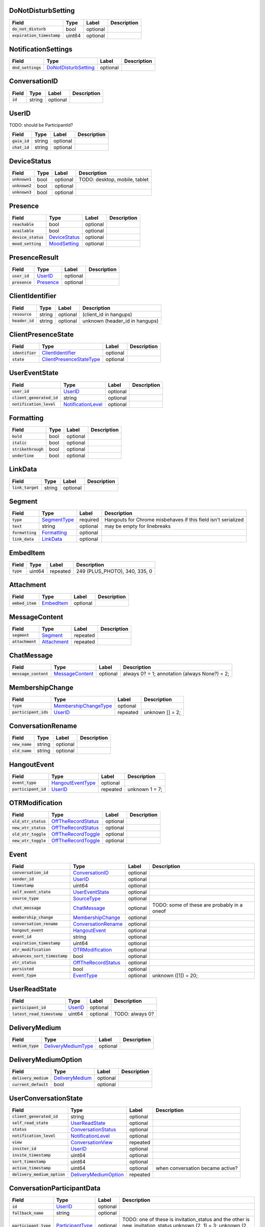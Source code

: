 .. This file was automatically generated from hangups/hangouts.proto and should be be edited directly.

DoNotDisturbSetting
-------------------

============================ ====== ======== ===========
Field                        Type   Label    Description
============================ ====== ======== ===========
:code:`do_not_disturb`       bool   optional            
:code:`expiration_timestamp` uint64 optional            
============================ ====== ======== ===========

NotificationSettings
--------------------

==================== ====================== ======== ===========
Field                Type                   Label    Description
==================== ====================== ======== ===========
:code:`dnd_settings` `DoNotDisturbSetting`_ optional            
==================== ====================== ======== ===========

ConversationID
--------------

========== ====== ======== ===========
Field      Type   Label    Description
========== ====== ======== ===========
:code:`id` string optional            
========== ====== ======== ===========

UserID
------

TODO: should be ParticipantId?

=============== ====== ======== ===========
Field           Type   Label    Description
=============== ====== ======== ===========
:code:`gaia_id` string optional            
:code:`chat_id` string optional            
=============== ====== ======== ===========

DeviceStatus
------------

================ ==== ======== =============================
Field            Type Label    Description                  
================ ==== ======== =============================
:code:`unknown1` bool optional TODO: desktop, mobile, tablet
:code:`unknown2` bool optional                              
:code:`unknown3` bool optional                              
================ ==== ======== =============================

Presence
--------

===================== =============== ======== ===========
Field                 Type            Label    Description
===================== =============== ======== ===========
:code:`reachable`     bool            optional            
:code:`available`     bool            optional            
:code:`device_status` `DeviceStatus`_ optional            
:code:`mood_setting`  `MoodSetting`_  optional            
===================== =============== ======== ===========

PresenceResult
--------------

================ =========== ======== ===========
Field            Type        Label    Description
================ =========== ======== ===========
:code:`user_id`  `UserID`_   optional            
:code:`presence` `Presence`_ optional            
================ =========== ======== ===========

ClientIdentifier
----------------

================= ====== ======== ==============================
Field             Type   Label    Description                   
================= ====== ======== ==============================
:code:`resource`  string optional (client_id in hangups)        
:code:`header_id` string optional unknown (header_id in hangups)
================= ====== ======== ==============================

ClientPresenceState
-------------------

================== ========================== ======== ===========
Field              Type                       Label    Description
================== ========================== ======== ===========
:code:`identifier` `ClientIdentifier`_        optional            
:code:`state`      `ClientPresenceStateType`_ optional            
================== ========================== ======== ===========

UserEventState
--------------

=========================== ==================== ======== ===========
Field                       Type                 Label    Description
=========================== ==================== ======== ===========
:code:`user_id`             `UserID`_            optional            
:code:`client_generated_id` string               optional            
:code:`notification_level`  `NotificationLevel`_ optional            
=========================== ==================== ======== ===========

Formatting
----------

===================== ==== ======== ===========
Field                 Type Label    Description
===================== ==== ======== ===========
:code:`bold`          bool optional            
:code:`italic`        bool optional            
:code:`strikethrough` bool optional            
:code:`underline`     bool optional            
===================== ==== ======== ===========

LinkData
--------

=================== ====== ======== ===========
Field               Type   Label    Description
=================== ====== ======== ===========
:code:`link_target` string optional            
=================== ====== ======== ===========

Segment
-------

================== ============== ======== =============================================================
Field              Type           Label    Description                                                  
================== ============== ======== =============================================================
:code:`type`       `SegmentType`_ required Hangouts for Chrome misbehaves if this field isn't serialized
:code:`text`       string         optional may be empty for linebreaks                                  
:code:`formatting` `Formatting`_  optional                                                              
:code:`link_data`  `LinkData`_    optional                                                              
================== ============== ======== =============================================================

EmbedItem
---------

============ ====== ======== =============================
Field        Type   Label    Description                  
============ ====== ======== =============================
:code:`type` uint64 repeated 249 (PLUS_PHOTO), 340, 335, 0
============ ====== ======== =============================

Attachment
----------

================== ============ ======== ===========
Field              Type         Label    Description
================== ============ ======== ===========
:code:`embed_item` `EmbedItem`_ optional            
================== ============ ======== ===========

MessageContent
--------------

================== ============= ======== ===========
Field              Type          Label    Description
================== ============= ======== ===========
:code:`segment`    `Segment`_    repeated            
:code:`attachment` `Attachment`_ repeated            
================== ============= ======== ===========

ChatMessage
-----------

======================= ================= ======== =============================================
Field                   Type              Label    Description                                  
======================= ================= ======== =============================================
:code:`message_content` `MessageContent`_ optional always 0? = 1; annotation (always None?) = 2;
======================= ================= ======== =============================================

MembershipChange
----------------

======================= ======================= ======== ===============
Field                   Type                    Label    Description    
======================= ======================= ======== ===============
:code:`type`            `MembershipChangeType`_ optional                
:code:`participant_ids` `UserID`_               repeated unknown [] = 2;
======================= ======================= ======== ===============

ConversationRename
------------------

================ ====== ======== ===========
Field            Type   Label    Description
================ ====== ======== ===========
:code:`new_name` string optional            
:code:`old_name` string optional            
================ ====== ======== ===========

HangoutEvent
------------

====================== =================== ======== ==============
Field                  Type                Label    Description   
====================== =================== ======== ==============
:code:`event_type`     `HangoutEventType`_ optional               
:code:`participant_id` `UserID`_           repeated unknown 1 = 7;
====================== =================== ======== ==============

OTRModification
---------------

====================== ===================== ======== ===========
Field                  Type                  Label    Description
====================== ===================== ======== ===========
:code:`old_otr_status` `OffTheRecordStatus`_ optional            
:code:`new_otr_status` `OffTheRecordStatus`_ optional            
:code:`old_otr_toggle` `OffTheRecordToggle`_ optional            
:code:`new_otr_toggle` `OffTheRecordToggle`_ optional            
====================== ===================== ======== ===========

Event
-----

=============================== ===================== ======== ===========================================
Field                           Type                  Label    Description                                
=============================== ===================== ======== ===========================================
:code:`conversation_id`         `ConversationID`_     optional                                            
:code:`sender_id`               `UserID`_             optional                                            
:code:`timestamp`               uint64                optional                                            
:code:`self_event_state`        `UserEventState`_     optional                                            
:code:`source_type`             `SourceType`_         optional                                            
:code:`chat_message`            `ChatMessage`_        optional TODO: some of these are probably in a oneof
:code:`membership_change`       `MembershipChange`_   optional                                            
:code:`conversation_rename`     `ConversationRename`_ optional                                            
:code:`hangout_event`           `HangoutEvent`_       optional                                            
:code:`event_id`                string                optional                                            
:code:`expiration_timestamp`    uint64                optional                                            
:code:`otr_modification`        `OTRModification`_    optional                                            
:code:`advances_sort_timestamp` bool                  optional                                            
:code:`otr_status`              `OffTheRecordStatus`_ optional                                            
:code:`persisted`               bool                  optional                                            
:code:`event_type`              `EventType`_          optional unknown ([1]) = 20;                        
=============================== ===================== ======== ===========================================

UserReadState
-------------

============================= ========= ======== ===============
Field                         Type      Label    Description    
============================= ========= ======== ===============
:code:`participant_id`        `UserID`_ optional                
:code:`latest_read_timestamp` uint64    optional TODO: always 0?
============================= ========= ======== ===============

DeliveryMedium
--------------

=================== ===================== ======== ===========
Field               Type                  Label    Description
=================== ===================== ======== ===========
:code:`medium_type` `DeliveryMediumType`_ optional            
=================== ===================== ======== ===========

DeliveryMediumOption
--------------------

======================= ================= ======== ===========
Field                   Type              Label    Description
======================= ================= ======== ===========
:code:`delivery_medium` `DeliveryMedium`_ optional            
:code:`current_default` bool              optional            
======================= ================= ======== ===========

UserConversationState
---------------------

============================== ======================= ======== ================================
Field                          Type                    Label    Description                     
============================== ======================= ======== ================================
:code:`client_generated_id`    string                  optional                                 
:code:`self_read_state`        `UserReadState`_        optional                                 
:code:`status`                 `ConversationStatus`_   optional                                 
:code:`notification_level`     `NotificationLevel`_    optional                                 
:code:`view`                   `ConversationView`_     repeated                                 
:code:`inviter_id`             `UserID`_               optional                                 
:code:`invite_timestamp`       uint64                  optional                                 
:code:`sort_timestamp`         uint64                  optional                                 
:code:`active_timestamp`       uint64                  optional when conversation became active?
:code:`delivery_medium_option` `DeliveryMediumOption`_ repeated                                 
============================== ======================= ======== ================================

ConversationParticipantData
---------------------------

======================== ================== ======== =====================================================================================================================
Field                    Type               Label    Description                                                                                                          
======================== ================== ======== =====================================================================================================================
:code:`id`               `UserID`_          optional                                                                                                                      
:code:`fallback_name`    string             optional                                                                                                                      
:code:`participant_type` `ParticipantType`_ optional TODO: one of these is invitation_status and the other is new_invitation_status unknown (2, 1) = 3; unknown (2, 3) = 6
======================== ================== ======== =====================================================================================================================

Conversation
------------

=============================== ============================== ======== =====================================
Field                           Type                           Label    Description                          
=============================== ============================== ======== =====================================
:code:`conversation_id`         `ConversationID`_              optional                                      
:code:`type`                    `ConversationType`_            optional                                      
:code:`name`                    string                         optional                                      
:code:`self_conversation_state` `UserConversationState`_       optional                                      
:code:`read_state`              `UserReadState`_               repeated                                      
:code:`otr_status`              `OffTheRecordStatus`_          optional unknown (0) = 9;                     
:code:`current_participant`     `UserID`_                      repeated unknown (1) = 11;                    
:code:`participant_data`        `ConversationParticipantData`_ repeated unknown ([1]) = 18; unknown (0) = 19;
=============================== ============================== ======== =====================================

EasterEgg
---------

=============== ====== ======== ===========
Field           Type   Label    Description
=============== ====== ======== ===========
:code:`message` string optional            
=============== ====== ======== ===========

BlockStateChange
----------------

======================= ============= ======== ===========
Field                   Type          Label    Description
======================= ============= ======== ===========
:code:`participant_id`  `UserID`_     optional            
:code:`new_block_state` `BlockState`_ optional            
======================= ============= ======== ===========

Photo
-----

===================================== ====== ======== ==================
Field                                 Type   Label    Description       
===================================== ====== ======== ==================
:code:`photo_id`                      string optional                   
:code:`delete_albumless_source_photo` bool   optional TODO: never tested
===================================== ====== ======== ==================

ExistingMedia
-------------

============= ======== ======== ===========
Field         Type     Label    Description
============= ======== ======== ===========
:code:`photo` `Photo`_ optional            
============= ======== ======== ===========

EventRequestHeader
------------------

=========================== ===================== ======== ===========
Field                       Type                  Label    Description
=========================== ===================== ======== ===========
:code:`conversation_id`     `ConversationID`_     optional            
:code:`client_generated_id` uint64                optional            
:code:`expected_otr`        `OffTheRecordStatus`_ optional            
=========================== ===================== ======== ===========

ClientVersion
-------------

========================= ================== ======== ==============================================
Field                     Type               Label    Description                                   
========================= ================== ======== ==============================================
:code:`client_id`         `ClientId`_        optional                                               
:code:`build_type`        `ClientBuildType`_ optional                                               
:code:`major_version`     string             optional client version string                         
:code:`version_timestamp` uint64             optional not a timestamp in iOS/Android                
:code:`device_os_version` string             optional OS version string, only used by native apps   
:code:`device_hardware`   string             optional device hardware name, only used by native apps
========================= ================== ======== ==============================================

RequestHeader
-------------

========================= =================== ======== ================
Field                     Type                Label    Description     
========================= =================== ======== ================
:code:`client_version`    `ClientVersion`_    optional TODO: incomplete
:code:`client_identifier` `ClientIdentifier`_ optional                 
:code:`language_code`     string              optional                 
========================= =================== ======== ================

ResponseHeader
--------------

=========================== ================= ======== ===========
Field                       Type              Label    Description
=========================== ================= ======== ===========
:code:`status`              `ResponseStatus`_ optional            
:code:`error_description`   string            optional            
:code:`debug_url`           string            optional            
:code:`request_trace_id`    string            optional            
:code:`current_server_time` uint64            optional            
=========================== ================= ======== ===========

Entity
------

================== =================== ======== ==============
Field              Type                Label    Description   
================== =================== ======== ==============
:code:`id`         `UserID`_           optional presence? = 8;
:code:`properties` `EntityProperties`_ optional TODO          
================== =================== ======== ==============

EntityProperties
----------------

======================== ================= ======== ===========
Field                    Type              Label    Description
======================== ================= ======== ===========
:code:`type`             `ProfileType`_    optional            
:code:`display_name`     string            optional            
:code:`first_name`       string            optional            
:code:`photo_url`        string            optional            
:code:`email`            string            repeated            
:code:`phone`            string            repeated            
:code:`in_users_domain`  bool              optional            
:code:`gender`           `Gender`_         optional            
:code:`photo_url_status` `PhotoUrlStatus`_ optional            
:code:`canonical_email`  string            optional            
======================== ================= ======== ===========

ConversationState
-----------------

================================ ========================= ======== ===========
Field                            Type                      Label    Description
================================ ========================= ======== ===========
:code:`conversation_id`          `ConversationID`_         optional            
:code:`conversation`             `Conversation`_           optional            
:code:`event`                    `Event`_                  repeated            
:code:`event_continuation_token` `EventContinuationToken`_ optional            
================================ ========================= ======== ===========

EventContinuationToken
----------------------

================================== ====== ======== ===========
Field                              Type   Label    Description
================================== ====== ======== ===========
:code:`event_id`                   string optional            
:code:`storage_continuation_token` string optional            
:code:`event_timestamp`            uint64 optional            
================================== ====== ======== ===========

EntityLookupSpec
----------------

=============== ====== ======== ===========
Field           Type   Label    Description
=============== ====== ======== ===========
:code:`gaia_id` string optional TODO       
=============== ====== ======== ===========

ConfigurationBit
----------------

============================== ======================= ======== ===========
Field                          Type                    Label    Description
============================== ======================= ======== ===========
:code:`configuration_bit_type` `ConfigurationBitType`_ optional            
:code:`value`                  bool                    optional            
============================== ======================= ======== ===========

RichPresenceState
-----------------

======================================= =========================== ======== ===========
Field                                   Type                        Label    Description
======================================= =========================== ======== ===========
:code:`get_rich_presence_enabled_state` `RichPresenceEnabledState`_ repeated            
======================================= =========================== ======== ===========

RichPresenceEnabledState
------------------------

=============== =================== ======== ===========
Field           Type                Label    Description
=============== =================== ======== ===========
:code:`type`    `RichPresenceType`_ optional            
:code:`enabled` bool                optional            
=============== =================== ======== ===========

DesktopOffSetting
-----------------

=================== ==== ======== ==============================
Field               Type Label    Description                   
=================== ==== ======== ==============================
:code:`desktop_off` bool optional State of "desktop off" setting
=================== ==== ======== ==============================

DesktopOffState
---------------

=================== ==== ======== ============================================
Field               Type Label    Description                                 
=================== ==== ======== ============================================
:code:`desktop_off` bool optional Whether Hangouts desktop is signed off or on
=================== ==== ======== ============================================

DndSetting
----------

====================== ====== ======== ================================================================================================================================================
Field                  Type   Label    Description                                                                                                                                     
====================== ====== ======== ================================================================================================================================================
:code:`do_not_disturb` bool   optional Enable or disable do-not-disturb mode Not to be confused with DoNotDisturbSetting, which is the same thing but with an timestamp for expiration.
:code:`timeout_secs`   uint64 optional do not disturb expiration, in seconds                                                                                                           
====================== ====== ======== ================================================================================================================================================

PresenceStateSetting
--------------------

==================== ========================== ======== =====================================
Field                Type                       Label    Description                          
==================== ========================== ======== =====================================
:code:`timeout_secs` uint64                     optional Change the client presence state type
:code:`type`         `ClientPresenceStateType`_ optional                                      
==================== ========================== ======== =====================================

MoodMessage
-----------

==================== ============== ======== ===========
Field                Type           Label    Description
==================== ============== ======== ===========
:code:`mood_content` `MoodContent`_ optional            
==================== ============== ======== ===========

MoodContent
-----------

=============== ========== ======== ===========
Field           Type       Label    Description
=============== ========== ======== ===========
:code:`segment` `Segment`_ repeated            
=============== ========== ======== ===========

MoodSetting
-----------

==================== ============== ======== ============================
Field                Type           Label    Description                 
==================== ============== ======== ============================
:code:`mood_message` `MoodMessage`_ optional Chat the user's mood message
==================== ============== ======== ============================

MoodState
---------

==================== ============== ======== ===========
Field                Type           Label    Description
==================== ============== ======== ===========
:code:`mood_setting` `MoodSetting`_ optional            
==================== ============== ======== ===========

DeleteAction
------------

==================================== ============= ======== ===========
Field                                Type          Label    Description
==================================== ============= ======== ===========
:code:`delete_action_timestamp`      uint64        optional            
:code:`delete_upper_bound_timestamp` uint64        optional            
:code:`delete_type`                  `DeleteType`_ optional            
==================================== ============= ======== ===========

InviteeID
---------

===================== ====== ======== ===========
Field                 Type   Label    Description
===================== ====== ======== ===========
:code:`gaia_id`       string optional            
:code:`fallback_name` string optional            
===================== ====== ======== ===========

StateUpdate
-----------

================================================ =============================================== ======== ===================================================================================================================================
Field                                            Type                                            Label    Description                                                                                                                        
================================================ =============================================== ======== ===================================================================================================================================
:code:`state_update_header`                      `StateUpdateHeader`_                            optional                                                                                                                                    
:code:`conversation`                             `Conversation`_                                 optional only gets sent when the state of the conversation changes TODO: seems like this should be a notification, but it's not in the oneof
:code:`event_notification`                       `EventNotification`_                            optional UnimplementedMessage conversation_notification = 2; // always null?                                                                
:code:`focus_notification`                       `SetFocusNotification`_                         optional                                                                                                                                    
:code:`typing_notification`                      `SetTypingNotification`_                        optional                                                                                                                                    
:code:`notification_level_notification`          `SetConversationNotificationLevelNotification`_ optional                                                                                                                                    
:code:`reply_to_invite_notification`             `ReplyToInviteNotification`_                    optional                                                                                                                                    
:code:`watermark_notification`                   `WatermarkNotification`_                        optional                                                                                                                                    
:code:`view_modification`                        `ConversationViewModification`_                 optional UnimplementedMessage unknown_1 = 9; UnimplementedMessage settings_notification = 10;  TODO: should be named as a notification?     
:code:`easter_egg_notification`                  `EasterEggNotification`_                        optional                                                                                                                                    
:code:`self_presence_notification`               `SelfPresenceNotification`_                     optional                                                                                                                                    
:code:`delete_notification`                      `DeleteActionNotification`_                     optional                                                                                                                                    
:code:`presence_notification`                    `PresenceNotification`_                         optional                                                                                                                                    
:code:`block_notification`                       `BlockNotification`_                            optional                                                                                                                                    
:code:`notification_setting_notification`        `SetNotificationSettingNotification`_           optional UnimplementedMessage invitation_watermark_notification = 18;                                                                       
:code:`rich_presence_enabled_state_notification` `RichPresenceEnabledStateNotification`_         optional                                                                                                                                    
================================================ =============================================== ======== ===================================================================================================================================

StateUpdateHeader
-----------------

============================= ======================= ======== ================================================================================================================
Field                         Type                    Label    Description                                                                                                     
============================= ======================= ======== ================================================================================================================
:code:`active_client_state`   `ActiveClientState`_    optional TODO                                                                                                            
:code:`request_trace_id`      string                  optional unknown = 2                                                                                                     
:code:`notification_settings` `NotificationSettings`_ optional                                                                                                                 
:code:`current_server_time`   uint64                  optional archive settings? ([1]) = 6 unknown = 7 optional ID of the client causing the update (3767219427742586121) ? = 8
============================= ======================= ======== ================================================================================================================

BatchUpdate
-----------

==================== ============== ======== =========================
Field                Type           Label    Description              
==================== ============== ======== =========================
:code:`some_code`    string         optional "cbu" (ClientBatchUpdate)
:code:`state_update` `StateUpdate`_ repeated                          
==================== ============== ======== =========================

EventNotification
-----------------

============= ======== ======== ===========
Field         Type     Label    Description
============= ======== ======== ===========
:code:`event` `Event`_ optional            
============= ======== ======== ===========

SetFocusNotification
--------------------

======================= ================= ======== ===========
Field                   Type              Label    Description
======================= ================= ======== ===========
:code:`conversation_id` `ConversationID`_ optional            
:code:`user_id`         `UserID`_         optional            
:code:`timestamp`       uint64            optional            
:code:`type`            `FocusType`_      optional            
:code:`device`          `FocusDevice`_    optional            
======================= ================= ======== ===========

SetTypingNotification
---------------------

======================= ================= ======== ====================
Field                   Type              Label    Description         
======================= ================= ======== ====================
:code:`conversation_id` `ConversationID`_ optional                     
:code:`user_id`         `UserID`_         optional                     
:code:`timestamp`       uint64            optional                     
:code:`type`            `TypingType`_     optional TODO: should be type
======================= ================= ======== ====================

SetConversationNotificationLevelNotification
--------------------------------------------

======================= ==================== ======== ================
Field                   Type                 Label    Description     
======================= ==================== ======== ================
:code:`conversation_id` `ConversationID`_    optional                 
:code:`level`           `NotificationLevel`_ optional                 
:code:`timestamp`       uint64               optional unknown (0) = 3;
======================= ==================== ======== ================

ReplyToInviteNotification
-------------------------

======================= ==================== ======== ==================================================
Field                   Type                 Label    Description                                       
======================= ==================== ======== ==================================================
:code:`conversation_id` `ConversationID`_    optional TODO: untested [['UgwnHidpJTfc7G7BhUR4AaABAQ'], 1]
:code:`type`            `ReplyToInviteType`_ optional                                                   
======================= ==================== ======== ==================================================

WatermarkNotification
---------------------

============================= ================= ======== ===========
Field                         Type              Label    Description
============================= ================= ======== ===========
:code:`participant_id`        `UserID`_         optional            
:code:`conversation_id`       `ConversationID`_ optional            
:code:`latest_read_timestamp` uint64            optional            
============================= ================= ======== ===========

ConversationViewModification
----------------------------

======================= =================== ======== =================================================================================================
Field                   Type                Label    Description                                                                                      
======================= =================== ======== =================================================================================================
:code:`conversation_id` `ConversationID`_   optional                                                                                                  
:code:`old_view`        `ConversationView`_ optional                                                                                                  
:code:`new_view`        `ConversationView`_ optional archive: [['Ugz6j8W5_JUj9ltNeEl4AaABAQ'], 1, 2] unarchive: [['Ugz6j8W5_JUj9ltNeEl4AaABAQ'], 2, 1]
======================= =================== ======== =================================================================================================

EasterEggNotification
---------------------

======================= ================= ======== ===========
Field                   Type              Label    Description
======================= ================= ======== ===========
:code:`sender_id`       `UserID`_         optional            
:code:`conversation_id` `ConversationID`_ optional            
:code:`easter_egg`      `EasterEgg`_      optional            
======================= ================= ======== ===========

SelfPresenceNotification
------------------------

============================== ====================== ======== ================================
Field                          Type                   Label    Description                     
============================== ====================== ======== ================================
:code:`client_presence_state`  `ClientPresenceState`_ optional status of other clients and mood
:code:`do_not_disturb_setting` `DoNotDisturbSetting`_ optional                                 
:code:`desktop_off_setting`    `DesktopOffSetting`_   optional                                 
:code:`desktop_off_state`      `DesktopOffState`_     optional                                 
:code:`mood_state`             `MoodState`_           optional                                 
============================== ====================== ======== ================================

DeleteActionNotification
------------------------

======================= ================= ======== ==============================================================================================
Field                   Type              Label    Description                                                                                   
======================= ================= ======== ==============================================================================================
:code:`conversation_id` `ConversationID`_ optional delete conversation: [['Ugz6j8W5_JUj9ltNeEl4AaABAQ'], [1435638391438133, 1435637794504105, 1]]
:code:`delete_action`   `DeleteAction`_   optional                                                                                               
======================= ================= ======== ==============================================================================================

PresenceNotification
--------------------

================ ================= ======== ===========
Field            Type              Label    Description
================ ================= ======== ===========
:code:`presence` `PresenceResult`_ repeated            
================ ================= ======== ===========

BlockNotification
-----------------

========================== =================== ======== =========================================================================
Field                      Type                Label    Description                                                              
========================== =================== ======== =========================================================================
:code:`block_state_change` `BlockStateChange`_ repeated block someone [[[['102610215878429116806', '102610215878429116806'], 1]]]
========================== =================== ======== =========================================================================

SetNotificationSettingNotification
----------------------------------

===== ==== ===== ===========
Field Type Label Description
===== ==== ===== ===========
===== ==== ===== ===========

RichPresenceEnabledStateNotification
------------------------------------

=================================== =========================== ======== ===========
Field                               Type                        Label    Description
=================================== =========================== ======== ===========
:code:`rich_presence_enabled_state` `RichPresenceEnabledState`_ repeated            
=================================== =========================== ======== ===========

ConversationSpec
----------------

======================= ================= ======== ===========
Field                   Type              Label    Description
======================= ================= ======== ===========
:code:`conversation_id` `ConversationID`_ optional TODO       
======================= ================= ======== ===========

AddUserRequest
--------------

============================ ===================== ======== ===========
Field                        Type                  Label    Description
============================ ===================== ======== ===========
:code:`request_header`       `RequestHeader`_      optional            
:code:`invitee_id`           `InviteeID`_          repeated            
:code:`event_request_header` `EventRequestHeader`_ optional            
============================ ===================== ======== ===========

AddUserResponse
---------------

======================= ================= ======== ==============================
Field                   Type              Label    Description                   
======================= ================= ======== ==============================
:code:`some_code`       string            optional caurp (ClientAddUserResponseP)
:code:`response_header` `ResponseHeader`_ optional                               
:code:`created_event`   `Event`_          optional                               
======================= ================= ======== ==============================

CreateConversationRequest
-------------------------

=========================== =================== ======== ===========
Field                       Type                Label    Description
=========================== =================== ======== ===========
:code:`request_header`      `RequestHeader`_    optional            
:code:`type`                `ConversationType`_ optional            
:code:`client_generated_id` uint64              optional            
:code:`name`                string              optional            
:code:`invitee_id`          `InviteeID`_        repeated            
=========================== =================== ======== ===========

CreateConversationResponse
--------------------------

================================ ================= ======== =========================================
Field                            Type              Label    Description                              
================================ ================= ======== =========================================
:code:`some_code`                string            optional cccrp (ClientCreateConversationResponseP)
:code:`response_header`          `ResponseHeader`_ optional                                          
:code:`conversation`             `Conversation`_   optional                                          
:code:`new_conversation_created` bool              optional                                          
================================ ================= ======== =========================================

DeleteConversationRequest
-------------------------

==================================== ================= ======== ===========
Field                                Type              Label    Description
==================================== ================= ======== ===========
:code:`request_header`               `RequestHeader`_  optional            
:code:`conversation_id`              `ConversationID`_ optional            
:code:`delete_upper_bound_timestamp` uint64            optional            
==================================== ================= ======== ===========

DeleteConversationResponse
--------------------------

======================= ================= ======== =======================================
Field                   Type              Label    Description                            
======================= ================= ======== =======================================
:code:`some_code`       string            optional cdcr (ClientDeleteConversationResponse)
:code:`response_header` `ResponseHeader`_ optional                                        
:code:`delete_action`   `DeleteAction`_   optional                                        
======================= ================= ======== =======================================

EasterEggRequest
----------------

======================= ================= ======== ===========
Field                   Type              Label    Description
======================= ================= ======== ===========
:code:`request_header`  `RequestHeader`_  optional            
:code:`conversation_id` `ConversationID`_ optional            
:code:`easter_egg`      `EasterEgg`_      optional            
======================= ================= ======== ===========

EasterEggResponse
-----------------

======================= ================= ======== ================================
Field                   Type              Label    Description                     
======================= ================= ======== ================================
:code:`some_code`       string            optional ceerp (ClientEasterEggResponseP)
:code:`response_header` `ResponseHeader`_ optional                                 
:code:`timestamp`       uint64            optional                                 
======================= ================= ======== ================================

GetConversationRequest
----------------------

=================================== ========================= ======== ===================================
Field                               Type                      Label    Description                        
=================================== ========================= ======== ===================================
:code:`request_header`              `RequestHeader`_          optional                                    
:code:`conversation_spec`           `ConversationSpec`_       optional                                    
:code:`include_event`               bool                      optional include_conversation_metadata? = 3;
:code:`max_events_per_conversation` uint64                    optional unknown = 5;                       
:code:`event_continuation_token`    `EventContinuationToken`_ optional                                    
=================================== ========================= ======== ===================================

GetConversationResponse
-----------------------

========================== ==================== ======== ======================================
Field                      Type                 Label    Description                           
========================== ==================== ======== ======================================
:code:`some_code`          string               optional cgcrp (ClientGetConversationResponseP)
:code:`response_header`    `ResponseHeader`_    optional                                       
:code:`conversation_state` `ConversationState`_ optional TODO                                  
========================== ==================== ======== ======================================

GetEntityByIdRequest
--------------------

========================= =================== ======== ============
Field                     Type                Label    Description 
========================= =================== ======== ============
:code:`request_header`    `RequestHeader`_    optional             
:code:`batch_lookup_spec` `EntityLookupSpec`_ repeated unknown = 2;
========================= =================== ======== ============

GetEntityByIdResponse
---------------------

======================= ================= ======== ===========
Field                   Type              Label    Description
======================= ================= ======== ===========
:code:`some_code`       string            optional TODO       
:code:`response_header` `ResponseHeader`_ optional            
:code:`entity`          `Entity`_         repeated            
======================= ================= ======== ===========

GetSuggestedEntitiesRequest
---------------------------

====================== ================ ======== ===========
Field                  Type             Label    Description
====================== ================ ======== ===========
:code:`request_header` `RequestHeader`_ optional TODO       
====================== ================ ======== ===========

GetSuggestedEntitiesResponse
----------------------------

======================= =========================================== ======== ===========
Field                   Type                                        Label    Description
======================= =========================================== ======== ===========
:code:`some_code`       string                                      optional TODO       
:code:`response_header` `ResponseHeader`_                           optional            
:code:`entity`          `Entity`_                                   repeated            
:code:`group1`          `GetSuggestedEntitiesResponse.EntityGroup`_ optional            
:code:`group2`          `GetSuggestedEntitiesResponse.EntityGroup`_ optional            
:code:`group3`          `GetSuggestedEntitiesResponse.EntityGroup`_ optional            
:code:`group4`          `GetSuggestedEntitiesResponse.EntityGroup`_ optional            
:code:`group5`          `GetSuggestedEntitiesResponse.EntityGroup`_ optional            
:code:`group6`          `GetSuggestedEntitiesResponse.EntityGroup`_ optional            
======================= =========================================== ======== ===========

GetSuggestedEntitiesResponse.EntityGroup
----------------------------------------

more entities in 5, 6, 7, 8, 9, 10
TODO: wtf is with these extra entities

============== =============================================== ======== ================================
Field          Type                                            Label    Description                     
============== =============================================== ======== ================================
:code:`entity` `GetSuggestedEntitiesResponse.EntityGroup.Foo`_ repeated unknown 0 = 1; unknown code = 2;
============== =============================================== ======== ================================

GetSuggestedEntitiesResponse.EntityGroup.Foo
--------------------------------------------

============== ========= ======== ===========
Field          Type      Label    Description
============== ========= ======== ===========
:code:`entity` `Entity`_ optional            
============== ========= ======== ===========

GetSelfInfoRequest
------------------

====================== ================ ======== ===========
Field                  Type             Label    Description
====================== ================ ======== ===========
:code:`request_header` `RequestHeader`_ optional TODO       
====================== ================ ======== ===========

GetSelfInfoResponse
-------------------

=========================== ==================== ======== ===================================
Field                       Type                 Label    Description                        
=========================== ==================== ======== ===================================
:code:`some_code`           string               optional cgsirp (ClientGetSelfInfoResponseP)
:code:`response_header`     `ResponseHeader`_    optional                                    
:code:`self_entity`         `Entity`_            optional                                    
:code:`configuration_bit`   `ConfigurationBit`_  repeated                                    
:code:`rich_presence_state` `RichPresenceState`_ optional TODO: all kinds of extra stuff     
=========================== ==================== ======== ===================================

QueryPresenceRequest
--------------------

====================== ================ ======== ===========
Field                  Type             Label    Description
====================== ================ ======== ===========
:code:`request_header` `RequestHeader`_ optional            
:code:`user_id`        `UserID`_        repeated            
:code:`field_mask`     `FieldMask`_     repeated            
====================== ================ ======== ===========

QueryPresenceResponse
---------------------

======================= ================= ======== ====================================
Field                   Type              Label    Description                         
======================= ================= ======== ====================================
:code:`some_code`       string            optional cqprp (ClientQueryPresenceResponseP)
:code:`response_header` `ResponseHeader`_ optional                                     
:code:`presence_result` `PresenceResult`_ repeated                                     
======================= ================= ======== ====================================

RemoveUserRequest
-----------------

============================ ===================== ======== ===========
Field                        Type                  Label    Description
============================ ===================== ======== ===========
:code:`request_header`       `RequestHeader`_      optional            
:code:`event_request_header` `EventRequestHeader`_ optional            
============================ ===================== ======== ===========

RemoveUserResponse
------------------

======================= ================= ======== =================================
Field                   Type              Label    Description                      
======================= ================= ======== =================================
:code:`some_code`       string            optional crurp (ClientRemoveUserResponseP)
:code:`response_header` `ResponseHeader`_ optional                                  
:code:`created_event`   `Event`_          optional                                  
======================= ================= ======== =================================

RenameConversationRequest
-------------------------

============================ ===================== ======== ===========
Field                        Type                  Label    Description
============================ ===================== ======== ===========
:code:`request_header`       `RequestHeader`_      optional            
:code:`new_name`             string                optional TODO       
:code:`event_request_header` `EventRequestHeader`_ optional            
============================ ===================== ======== ===========

RenameConversationResponse
--------------------------

======================= ================= ======== =============================
Field                   Type              Label    Description                  
======================= ================= ======== =============================
:code:`some_code`       string            optional TODO                         
:code:`response_header` `ResponseHeader`_ optional                              
:code:`created_event`   `Event`_          optional TODO: use json to check name?
======================= ================= ======== =============================

SearchEntitiesRequest
---------------------

====================== ================ ======== ===========
Field                  Type             Label    Description
====================== ================ ======== ===========
:code:`request_header` `RequestHeader`_ optional            
:code:`query`          string           optional            
:code:`max_count`      uint64           optional            
====================== ================ ======== ===========

SearchEntitiesResponse
----------------------

======================= ================= ======== =====================================
Field                   Type              Label    Description                          
======================= ================= ======== =====================================
:code:`some_code`       string            optional cserp (ClientSearchEntitiesResponseP)
:code:`response_header` `ResponseHeader`_ optional                                      
:code:`entity`          `Entity`_         repeated                                      
======================= ================= ======== =====================================

SendChatMessageRequest
----------------------

============================ ===================== ======== ================
Field                        Type                  Label    Description     
============================ ===================== ======== ================
:code:`request_header`       `RequestHeader`_      optional TODO: incomplete
:code:`message_content`      `MessageContent`_     optional                 
:code:`existing_media`       `ExistingMedia`_      optional                 
:code:`event_request_header` `EventRequestHeader`_ optional                 
============================ ===================== ======== ================

SendChatMessageResponse
-----------------------

======================= ================= ======== =======================================
Field                   Type              Label    Description                            
======================= ================= ======== =======================================
:code:`some_code`       string            optional cscmrp (ClientSendChatMessageResponseP)
:code:`response_header` `ResponseHeader`_ optional                                        
:code:`created_event`   `Event`_          optional unknown [] = 5;                        
======================= ================= ======== =======================================

SetActiveClientRequest
----------------------

====================== ================ ======== ===============================================================
Field                  Type             Label    Description                                                    
====================== ================ ======== ===============================================================
:code:`request_header` `RequestHeader`_ optional                                                                
:code:`is_active`      bool             optional Whether to set the client as active (true) or inactive (false).
:code:`full_jid`       string           optional 'email/resource'                                               
:code:`timeout_secs`   uint64           optional Timeout in seconds for client to remain active.                
====================== ================ ======== ===============================================================

SetActiveClientResponse
-----------------------

======================= ================= ======== =======================================
Field                   Type              Label    Description                            
======================= ================= ======== =======================================
:code:`some_code`       string            optional csacrp (ClientSetActiveClientResponseP)
:code:`response_header` `ResponseHeader`_ optional                                        
======================= ================= ======== =======================================

SetConversationLevelRequest
---------------------------

====================== ================ ======== ===========
Field                  Type             Label    Description
====================== ================ ======== ===========
:code:`request_header` `RequestHeader`_ optional TODO       
====================== ================ ======== ===========

SetConversationLevelResponse
----------------------------

===== ==== ===== ===========
Field Type Label Description
===== ==== ===== ===========
===== ==== ===== ===========

SetConversationNotificationLevelRequest
---------------------------------------

======================= ==================== ======== ===========
Field                   Type                 Label    Description
======================= ==================== ======== ===========
:code:`request_header`  `RequestHeader`_     optional            
:code:`conversation_id` `ConversationID`_    optional            
:code:`level`           `NotificationLevel`_ optional            
======================= ==================== ======== ===========

SetConversationNotificationLevelResponse
----------------------------------------

======================= ================= ======== =========================================================
Field                   Type              Label    Description                                              
======================= ================= ======== =========================================================
:code:`some_code`       string            optional cscnlrp (ClientSetConversationNotificationLevelResponseP)
:code:`response_header` `ResponseHeader`_ optional                                                          
:code:`timestamp`       uint64            optional                                                          
======================= ================= ======== =========================================================

SetFocusRequest
---------------

======================= ================= ======== ===========
Field                   Type              Label    Description
======================= ================= ======== ===========
:code:`request_header`  `RequestHeader`_  optional            
:code:`conversation_id` `ConversationID`_ optional            
:code:`type`            `FocusType`_      optional            
:code:`timeout_secs`    uint32            optional            
======================= ================= ======== ===========

SetFocusResponse
----------------

======================= ================= ======== ===============================
Field                   Type              Label    Description                    
======================= ================= ======== ===============================
:code:`some_code`       string            optional csfrp (ClientSetFocusResponseP)
:code:`response_header` `ResponseHeader`_ optional                                
:code:`timestamp`       uint64            optional                                
======================= ================= ======== ===============================

SetPresenceRequest
------------------

============================== ======================= ======== ====================================================
Field                          Type                    Label    Description                                         
============================== ======================= ======== ====================================================
:code:`request_header`         `RequestHeader`_        optional                                                     
:code:`presence_state_setting` `PresenceStateSetting`_ optional One or more of the following field may be specified:
:code:`dnd_setting`            `DndSetting`_           optional                                                     
:code:`desktop_off_setting`    `DesktopOffSetting`_    optional                                                     
:code:`mood_setting`           `MoodSetting`_          optional                                                     
============================== ======================= ======== ====================================================

SetPresenceResponse
-------------------

======================= ================= ======== ==================================
Field                   Type              Label    Description                       
======================= ================= ======== ==================================
:code:`some_code`       string            optional csprp (ClientSetPresenceResponseP)
:code:`response_header` `ResponseHeader`_ optional                                   
======================= ================= ======== ==================================

SetTypingRequest
----------------

======================= ================= ======== ===========
Field                   Type              Label    Description
======================= ================= ======== ===========
:code:`request_header`  `RequestHeader`_  optional            
:code:`conversation_id` `ConversationID`_ optional            
:code:`type`            `TypingType`_     optional            
======================= ================= ======== ===========

SetTypingResponse
-----------------

======================= ================= ======== ================================
Field                   Type              Label    Description                     
======================= ================= ======== ================================
:code:`some_code`       string            optional cstrp (ClientSetTypingResponseP)
:code:`response_header` `ResponseHeader`_ optional                                 
:code:`timestamp`       uint64            optional                                 
======================= ================= ======== ================================

SyncAllNewEventsRequest
-----------------------

=============================== ================ ======== ==============================================
Field                           Type             Label    Description                                   
=============================== ================ ======== ==============================================
:code:`request_header`          `RequestHeader`_ optional                                               
:code:`last_sync_timestamp`     uint64           optional timestamp after which to return all new events
:code:`max_response_size_bytes` uint64           optional TODO                                          
=============================== ================ ======== ==============================================

SyncAllNewEventsResponse
------------------------

========================== ==================== ======== =========================================
Field                      Type                 Label    Description                              
========================== ==================== ======== =========================================
:code:`some_code`          string               optional csanerp (ClientSyncAllNewEventsResponseP)
:code:`response_header`    `ResponseHeader`_    optional                                          
:code:`sync_timestamp`     uint64               optional                                          
:code:`conversation_state` `ConversationState`_ repeated TODO                                     
========================== ==================== ======== =========================================

SyncRecentConversationsRequest
------------------------------

=================================== ================ ======== ===========
Field                               Type             Label    Description
=================================== ================ ======== ===========
:code:`request_header`              `RequestHeader`_ optional            
:code:`max_conversations`           uint64           optional            
:code:`max_events_per_conversation` uint64           optional            
:code:`sync_filter`                 `SyncFilter`_    repeated            
=================================== ================ ======== ===========

SyncRecentConversationsResponse
-------------------------------

========================== ==================== ======== ===============================================
Field                      Type                 Label    Description                                    
========================== ==================== ======== ===============================================
:code:`some_code`          string               optional csrcrp (ClientSyncRecentConversationsResponseP)
:code:`response_header`    `ResponseHeader`_    optional                                                
:code:`sync_timestamp`     uint64               optional                                                
:code:`conversation_state` `ConversationState`_ repeated                                                
========================== ==================== ======== ===============================================

UpdateWatermarkRequest
----------------------

=========================== ================= ======== ===========
Field                       Type              Label    Description
=========================== ================= ======== ===========
:code:`request_header`      `RequestHeader`_  optional            
:code:`conversation_id`     `ConversationID`_ optional            
:code:`last_read_timestamp` uint64            optional            
=========================== ================= ======== ===========

UpdateWatermarkResponse
-----------------------

======================= ================= ======== ======================================
Field                   Type              Label    Description                           
======================= ================= ======== ======================================
:code:`some_code`       string            optional cuwrp (ClientUpdateWatermarkResponseP)
:code:`response_header` `ResponseHeader`_ optional                                       
======================= ================= ======== ======================================

ActiveClientState
-----------------

Describes which Hangouts client is active.

============================== ====== =========================
Name                           Number Description              
============================== ====== =========================
:code:`NO_ACTIVE_CLIENT`       0      No client is active.     
:code:`IS_ACTIVE_CLIENT`       1      This client is active.   
:code:`OTHER_CLIENT_IS_ACTIVE` 2      Another client is active.
============================== ====== =========================

FocusType
---------

================= ====== ===========
Name              Number Description
================= ====== ===========
:code:`UNKNOWN`   0                 
:code:`FOCUSED`   1                 
:code:`UNFOCUSED` 2                 
================= ====== ===========

FocusDevice
-----------

=================== ====== ===========
Name                Number Description
=================== ====== ===========
:code:`UNSPECIFIED` 0                 
:code:`DESKTOP`     20                
:code:`MOBILE`      300               
=================== ====== ===========

TypingType
----------

====================== ====== ====================================
Name                   Number Description                         
====================== ====== ====================================
:code:`TYPING_UNKNOWN` 0                                          
:code:`TYPING_STARTED` 1      started typing                      
:code:`TYPING_PAUSED`  2      stopped typing with inputted text   
:code:`TYPING_STOPPED` 3      stopped typing with no inputted text
====================== ====== ====================================

ClientPresenceStateType
-----------------------

============================================ ====== ===========
Name                                         Number Description
============================================ ====== ===========
:code:`CLIENT_PRESENCE_STATE_UNKNOWN`        0                 
:code:`CLIENT_PRESENCE_STATE_NONE`           1                 
:code:`CLIENT_PRESENCE_STATE_DESKTOP_IDLE`   30                
:code:`CLIENT_PRESENCE_STATE_DESKTOP_ACTIVE` 40     TODO       
============================================ ====== ===========

NotificationLevel
-----------------

================================== ====== ===========
Name                               Number Description
================================== ====== ===========
:code:`NOTIFICATION_LEVEL_UNKNOWN` 0                 
:code:`QUIET`                      10                
:code:`RING`                       30                
================================== ====== ===========

SegmentType
-----------

================== ====== ===========
Name               Number Description
================== ====== ===========
:code:`TEXT`       0                 
:code:`LINE_BREAK` 1                 
:code:`LINK`       2                 
================== ====== ===========

MembershipChangeType
--------------------

==================================== ====== ===========
Name                                 Number Description
==================================== ====== ===========
:code:`MEMBERSHIP_CHANGE_TYPE_JOIN`  1                 
:code:`MEMBERSHIP_CHANGE_TYPE_LEAVE` 2                 
==================================== ====== ===========

HangoutEventType
----------------

====================================== ====== ===========
Name                                   Number Description
====================================== ====== ===========
:code:`HANGOUT_EVENT_TYPE_UNKNOWN`     0                 
:code:`HANGOUT_EVENT_TYPE_START`       1                 
:code:`HANGOUT_EVENT_TYPE_END`         2                 
:code:`HANGOUT_EVENT_TYPE_JOIN`        3                 
:code:`HANGOUT_EVENT_TYPE_LEAVE`       4                 
:code:`HANGOUT_EVENT_TYPE_COMING_SOON` 5                 
:code:`HANGOUT_EVENT_TYPE_ONGOING`     6                 
====================================== ====== ===========

OffTheRecordToggle
------------------

====================================== ====== ===========
Name                                   Number Description
====================================== ====== ===========
:code:`OFF_THE_RECORD_TOGGLE_ENABLED`  0                 
:code:`OFF_THE_RECORD_TOGGLE_DISABLED` 1                 
====================================== ====== ===========

OffTheRecordStatus
------------------

===================================== ====== ===========
Name                                  Number Description
===================================== ====== ===========
:code:`OFF_THE_RECORD_STATUS_UNKNOWN` 0                 
:code:`OFF_THE_RECORD`                1                 
:code:`ON_THE_RECORD`                 2                 
===================================== ====== ===========

SourceType
----------

=========================== ====== ===========
Name                        Number Description
=========================== ====== ===========
:code:`SOURCE_TYPE_UNKNOWN` 0                 
=========================== ====== ===========

EventType
---------

======================================= ====== ===========
Name                                    Number Description
======================================= ====== ===========
:code:`EVENT_TYPE_UNKNOWN`              0                 
:code:`EVENT_TYPE_REGULAR_CHAT_MESSAGE` 1                 
:code:`EVENT_TYPE_ADD_USER`             4                 
:code:`EVENT_TYPE_REMOVE_USER`          5                 
:code:`EVENT_TYPE_CONVERSATION_RENAME`  6                 
:code:`EVENT_TYPE_HANGOUT`              7                 
:code:`EVENT_TYPE_OTR_MODIFICATION`     9                 
======================================= ====== ===========

ConversationType
----------------

================================= ====== ===========
Name                              Number Description
================================= ====== ===========
:code:`CONVERSATION_TYPE_UNKNOWN` 0                 
:code:`ONE_TO_ONE`                1                 
:code:`GROUP`                     2                 
================================= ====== ===========

ConversationStatus
------------------

=================================== ====== ===========
Name                                Number Description
=================================== ====== ===========
:code:`UNKNOWN_CONVERSATION_STATUS` 0                 
:code:`INVITED`                     1                 
:code:`ACTIVE`                      2                 
:code:`LEFT`                        3                 
=================================== ====== ===========

ConversationView
----------------

================================= ====== ===========
Name                              Number Description
================================= ====== ===========
:code:`UNKNOWN_CONVERSATION_VIEW` 0                 
:code:`INBOX_VIEW`                1                 
:code:`ARCHIVED_VIEW`             2                 
================================= ====== ===========

DeliveryMediumType
------------------

=============================== ====== ===========
Name                            Number Description
=============================== ====== ===========
:code:`DELIVERY_MEDIUM_UNKNOWN` 0                 
:code:`DELIVERY_MEDIUM_BABEL`   1                 
=============================== ====== ===========

ParticipantType
---------------

================================ ====== ===========
Name                             Number Description
================================ ====== ===========
:code:`PARTICIPANT_TYPE_UNKNOWN` 0                 
:code:`PARTICIPANT_TYPE_GAIA`    2                 
================================ ====== ===========

BlockState
----------

=========================== ====== ===========
Name                        Number Description
=========================== ====== ===========
:code:`BLOCK_STATE_UNKNOWN` 0                 
:code:`BLOCK`               1                 
:code:`UNBLOCK`             2                 
=========================== ====== ===========

ReplyToInviteType
-----------------

==================================== ====== ===========
Name                                 Number Description
==================================== ====== ===========
:code:`REPLY_TO_INVITE_TYPE_UNKNOWN` 0                 
:code:`ACCEPT`                       1                 
:code:`DECLINE`                      2                 
==================================== ====== ===========

ClientId
--------

============================= ====== =====================================
Name                          Number Description                          
============================= ====== =====================================
:code:`CLIENT_ID_UNKNOWN`     0                                           
:code:`CLIENT_ID_ANDROID`     1      Hangouts app for Android             
:code:`CLIENT_ID_IOS`         2      Hangouts app for iOS                 
:code:`CLIENT_ID_CHROME`      3      Hangouts Chrome extension            
:code:`CLIENT_ID_WEB_GPLUS`   5      Hangouts web interface in Google Plus
:code:`CLIENT_ID_WEB_GMAIL`   6      Hangouts web interface in Gmail      
:code:`CLIENT_ID_ULTRAVIOLET` 13     Hangouts Chrome app ("ultraviolet")  
============================= ====== =====================================

ClientBuildType
---------------

================================= ====== =======================================================================================
Name                              Number Description                                                                            
================================= ====== =======================================================================================
:code:`BUILD_TYPE_UNKNOWN`        0                                                                                             
:code:`BUILD_TYPE_PRODUCTION_WEB` 1      build type used by web apps                                                            
:code:`BUILD_TYPE_PRODUCTION_APP` 3      built type used by native apps hangups used to use this, but web apps seem to use 1 now
================================= ====== =======================================================================================

ResponseStatus
--------------

======================================== ====== ===========
Name                                     Number Description
======================================== ====== ===========
:code:`RESPONSE_STATUS_UNKNOWN`          0                 
:code:`RESPONSE_STATUS_OK`               1                 
:code:`RESPONSE_STATUS_UNEXPECTED_ERROR` 3                 
:code:`RESPONSE_STATUS_INVALID_REQUEST`  4                 
======================================== ====== ===========

PhotoUrlStatus
--------------

==================================== ====== ====================================
Name                                 Number Description                         
==================================== ====== ====================================
:code:`PHOTO_URL_STATUS_UNKNOWN`     0                                          
:code:`PHOTO_URL_STATUS_PLACEHOLDER` 1      photo_url is a placeholder          
:code:`PHOTO_URL_STATUS_USER_PHOTO`  2      photo_url is a photo set by the user
==================================== ====== ====================================

Gender
------

====================== ====== ===========
Name                   Number Description
====================== ====== ===========
:code:`GENDER_UNKNOWN` 0                 
:code:`GENDER_MALE`    1                 
:code:`GENDER_FEMALE`  2                 
====================== ====== ===========

ProfileType
-----------

============================ ====== ===========
Name                         Number Description
============================ ====== ===========
:code:`PROFILE_TYPE_NONE`    0                 
:code:`PROFILE_TYPE_ES_USER` 1                 
============================ ====== ===========

ConfigurationBitType
--------------------

========================================= ====== ==============================================================================================================================================================================================================================================================================================================================================================================================================================================================================================================================================================================================================================================================================================================================================================================================================================================================================================================================================================================
Name                                      Number Description                                                                                                                                                                                                                                                                                                                                                                                                                                                                                                                                                                                                                                                                                                                                                                                                                                                                                                                                                                   
========================================= ====== ==============================================================================================================================================================================================================================================================================================================================================================================================================================================================================================================================================================================================================================================================================================================================================================================================================================================================================================================================================================================
:code:`CONFIGURATION_BIT_TYPE_UNKNOWN`    0      TODO RICH_PRESENCE_ACTIVITY_PROMO_SHOWN RICH_PRESENCE_DEVICE_PROMO_SHOWN RICH_PRESENCE_LAST_SEEN_DESKTOP_PROMO_SHOWN RICH_PRESENCE_LAST_SEEN_MOBILE_PROMO_SHOWN RICH_PRESENCE_IN_CALL_STATE_PROMO_SHOWN RICH_PRESENCE_MOOD_PROMO_SHOWN GV_SMS_INTEGRATION_PROMO_SHOWN RICH_PRESENCE_LAST_SEEN_DESKTOP_PROMPT_SHOWN BUSINESS_FEATURES_ENABLED BUSINESS_FEATURES_PROMO_DISMISSED CONVERSATION_INVITE_SETTINGS_SET_TO_CUSTOM REPORT_ABUSE_NOTICE_ACKNOWLEDGED PHONE_VERIFICATION_MOBILE_PROMPT_SHOWN HANGOUT_P2P_NOTICE_ACKNOWLEDGED HANGOUT_P2P_ENABLED INVITE_NOTIFICATIONS_ENABLED DESKTOP_AUTO_EMOJI_CONVERSION_ENABLED ALLOWED_FOR_DOMAIN GMAIL_CHAT_ARCHIVE_ENABLED QUASAR_MARKETING_PROMO_DISMISSED GPLUS_SIGNUP_PROMO_DISMISSED GPLUS_UPGRADE_ALLOWED_FOR_DOMAIN CHAT_WITH_CIRCLES_ACCEPTED CHAT_WITH_CIRCLES_PROMO_DISMISSED PHOTO_SERVICE_REGISTERED GV_SMS_INTEGRATION_ENABLED CAN_OPT_INTO_GV_SMS_INTEGRATION BUSINESS_FEATURES_ELIGIBLE CAN_USE_GV_CALLER_ID_FEATURE
:code:`CONFIGURATION_BIT_TYPE_UNKNOWN_1`  1                                                                                                                                                                                                                                                                                                                                                                                                                                                                                                                                                                                                                                                                                                                                                                                                                                                                                                                                                                                    
:code:`CONFIGURATION_BIT_TYPE_UNKNOWN_2`  2                                                                                                                                                                                                                                                                                                                                                                                                                                                                                                                                                                                                                                                                                                                                                                                                                                                                                                                                                                                    
:code:`CONFIGURATION_BIT_TYPE_UNKNOWN_3`  3                                                                                                                                                                                                                                                                                                                                                                                                                                                                                                                                                                                                                                                                                                                                                                                                                                                                                                                                                                                    
:code:`CONFIGURATION_BIT_TYPE_UNKNOWN_4`  4                                                                                                                                                                                                                                                                                                                                                                                                                                                                                                                                                                                                                                                                                                                                                                                                                                                                                                                                                                                    
:code:`CONFIGURATION_BIT_TYPE_UNKNOWN_5`  5                                                                                                                                                                                                                                                                                                                                                                                                                                                                                                                                                                                                                                                                                                                                                                                                                                                                                                                                                                                    
:code:`CONFIGURATION_BIT_TYPE_UNKNOWN_6`  6                                                                                                                                                                                                                                                                                                                                                                                                                                                                                                                                                                                                                                                                                                                                                                                                                                                                                                                                                                                    
:code:`CONFIGURATION_BIT_TYPE_UNKNOWN_7`  7                                                                                                                                                                                                                                                                                                                                                                                                                                                                                                                                                                                                                                                                                                                                                                                                                                                                                                                                                                                    
:code:`CONFIGURATION_BIT_TYPE_UNKNOWN_8`  8                                                                                                                                                                                                                                                                                                                                                                                                                                                                                                                                                                                                                                                                                                                                                                                                                                                                                                                                                                                    
:code:`CONFIGURATION_BIT_TYPE_UNKNOWN_9`  9                                                                                                                                                                                                                                                                                                                                                                                                                                                                                                                                                                                                                                                                                                                                                                                                                                                                                                                                                                                    
:code:`CONFIGURATION_BIT_TYPE_UNKNOWN_10` 10                                                                                                                                                                                                                                                                                                                                                                                                                                                                                                                                                                                                                                                                                                                                                                                                                                                                                                                                                                                   
:code:`CONFIGURATION_BIT_TYPE_UNKNOWN_11` 11                                                                                                                                                                                                                                                                                                                                                                                                                                                                                                                                                                                                                                                                                                                                                                                                                                                                                                                                                                                   
:code:`CONFIGURATION_BIT_TYPE_UNKNOWN_12` 12                                                                                                                                                                                                                                                                                                                                                                                                                                                                                                                                                                                                                                                                                                                                                                                                                                                                                                                                                                                   
:code:`CONFIGURATION_BIT_TYPE_UNKNOWN_13` 13                                                                                                                                                                                                                                                                                                                                                                                                                                                                                                                                                                                                                                                                                                                                                                                                                                                                                                                                                                                   
:code:`CONFIGURATION_BIT_TYPE_UNKNOWN_14` 14                                                                                                                                                                                                                                                                                                                                                                                                                                                                                                                                                                                                                                                                                                                                                                                                                                                                                                                                                                                   
:code:`CONFIGURATION_BIT_TYPE_UNKNOWN_15` 15                                                                                                                                                                                                                                                                                                                                                                                                                                                                                                                                                                                                                                                                                                                                                                                                                                                                                                                                                                                   
:code:`CONFIGURATION_BIT_TYPE_UNKNOWN_16` 16                                                                                                                                                                                                                                                                                                                                                                                                                                                                                                                                                                                                                                                                                                                                                                                                                                                                                                                                                                                   
:code:`CONFIGURATION_BIT_TYPE_UNKNOWN_17` 17                                                                                                                                                                                                                                                                                                                                                                                                                                                                                                                                                                                                                                                                                                                                                                                                                                                                                                                                                                                   
:code:`CONFIGURATION_BIT_TYPE_UNKNOWN_18` 18                                                                                                                                                                                                                                                                                                                                                                                                                                                                                                                                                                                                                                                                                                                                                                                                                                                                                                                                                                                   
:code:`CONFIGURATION_BIT_TYPE_UNKNOWN_19` 19                                                                                                                                                                                                                                                                                                                                                                                                                                                                                                                                                                                                                                                                                                                                                                                                                                                                                                                                                                                   
:code:`CONFIGURATION_BIT_TYPE_UNKNOWN_20` 20                                                                                                                                                                                                                                                                                                                                                                                                                                                                                                                                                                                                                                                                                                                                                                                                                                                                                                                                                                                   
:code:`CONFIGURATION_BIT_TYPE_UNKNOWN_21` 21                                                                                                                                                                                                                                                                                                                                                                                                                                                                                                                                                                                                                                                                                                                                                                                                                                                                                                                                                                                   
:code:`CONFIGURATION_BIT_TYPE_UNKNOWN_22` 22                                                                                                                                                                                                                                                                                                                                                                                                                                                                                                                                                                                                                                                                                                                                                                                                                                                                                                                                                                                   
:code:`CONFIGURATION_BIT_TYPE_UNKNOWN_23` 23                                                                                                                                                                                                                                                                                                                                                                                                                                                                                                                                                                                                                                                                                                                                                                                                                                                                                                                                                                                   
:code:`CONFIGURATION_BIT_TYPE_UNKNOWN_24` 24                                                                                                                                                                                                                                                                                                                                                                                                                                                                                                                                                                                                                                                                                                                                                                                                                                                                                                                                                                                   
:code:`CONFIGURATION_BIT_TYPE_UNKNOWN_25` 25                                                                                                                                                                                                                                                                                                                                                                                                                                                                                                                                                                                                                                                                                                                                                                                                                                                                                                                                                                                   
:code:`CONFIGURATION_BIT_TYPE_UNKNOWN_26` 26                                                                                                                                                                                                                                                                                                                                                                                                                                                                                                                                                                                                                                                                                                                                                                                                                                                                                                                                                                                   
:code:`CONFIGURATION_BIT_TYPE_UNKNOWN_27` 27                                                                                                                                                                                                                                                                                                                                                                                                                                                                                                                                                                                                                                                                                                                                                                                                                                                                                                                                                                                   
:code:`CONFIGURATION_BIT_TYPE_UNKNOWN_28` 28                                                                                                                                                                                                                                                                                                                                                                                                                                                                                                                                                                                                                                                                                                                                                                                                                                                                                                                                                                                   
:code:`CONFIGURATION_BIT_TYPE_UNKNOWN_29` 29                                                                                                                                                                                                                                                                                                                                                                                                                                                                                                                                                                                                                                                                                                                                                                                                                                                                                                                                                                                   
:code:`CONFIGURATION_BIT_TYPE_UNKNOWN_30` 30                                                                                                                                                                                                                                                                                                                                                                                                                                                                                                                                                                                                                                                                                                                                                                                                                                                                                                                                                                                   
:code:`CONFIGURATION_BIT_TYPE_UNKNOWN_31` 31                                                                                                                                                                                                                                                                                                                                                                                                                                                                                                                                                                                                                                                                                                                                                                                                                                                                                                                                                                                   
:code:`CONFIGURATION_BIT_TYPE_UNKNOWN_32` 32                                                                                                                                                                                                                                                                                                                                                                                                                                                                                                                                                                                                                                                                                                                                                                                                                                                                                                                                                                                   
:code:`CONFIGURATION_BIT_TYPE_UNKNOWN_33` 33                                                                                                                                                                                                                                                                                                                                                                                                                                                                                                                                                                                                                                                                                                                                                                                                                                                                                                                                                                                   
:code:`CONFIGURATION_BIT_TYPE_UNKNOWN_34` 34                                                                                                                                                                                                                                                                                                                                                                                                                                                                                                                                                                                                                                                                                                                                                                                                                                                                                                                                                                                   
========================================= ====== ==============================================================================================================================================================================================================================================================================================================================================================================================================================================================================================================================================================================================================================================================================================================================================================================================================================================================================================================================================================================

RichPresenceType
----------------

======================== ====== ============================================
Name                     Number Description                                 
======================== ====== ============================================
:code:`RP_TYPE_UNKNOWN`  0                                                  
:code:`RP_IN_CALL_STATE` 1                                                  
:code:`RP_UNKNOWN_3`     3      TODO RP_GLOBALLY_ENABLED RP_ACTIVITY RP_MOOD
:code:`RP_UNKNOWN_4`     4                                                  
:code:`RP_UNKNOWN_5`     5                                                  
:code:`RP_DEVICE`        2                                                  
:code:`RP_LAST_SEEN`     6                                                  
======================== ====== ============================================

FieldMask
---------

============================ ====== ===========
Name                         Number Description
============================ ====== ===========
:code:`FIELD_MASK_REACHABLE` 1                 
:code:`FIELD_MASK_AVAILABLE` 2                 
:code:`FIELD_MASK_DEVICE`    7                 
============================ ====== ===========

DeleteType
----------

=============================== ====== ===========
Name                            Number Description
=============================== ====== ===========
:code:`DELETE_TYPE_UNKNOWN`     0                 
:code:`DELETE_TYPE_UPPER_BOUND` 1                 
=============================== ====== ===========

SyncFilter
----------

============================ ====== ===========
Name                         Number Description
============================ ====== ===========
:code:`SYNC_FILTER_UNKNOWN`  0                 
:code:`SYNC_FILTER_INBOX`    1                 
:code:`SYNC_FILTER_ARCHIVED` 2      TODO       
============================ ====== ===========

